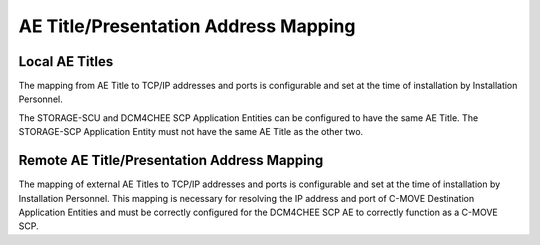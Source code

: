 AE Title/Presentation Address Mapping
^^^^^^^^^^^^^^^^^^^^^^^^^^^^^^^^^^^^^

.. _aets-local-aets:

Local AE Titles
"""""""""""""""

The mapping from AE Title to TCP/IP addresses and ports is configurable and set at the time of installation by Installation Personnel.

.. csv-table:: Default Application Entity Characteristics
   :header: "Application Entity", "Role", "Default AE Title", "Default TCP/IP Port"
   :file: default-ae-characteristics.csv

The STORAGE-SCU and DCM4CHEE SCP Application Entities can be configured to have the same AE Title. The STORAGE-SCP Application Entity must not have the same AE Title as the other two.

Remote AE Title/Presentation Address Mapping
""""""""""""""""""""""""""""""""""""""""""""

The mapping of external AE Titles to TCP/IP addresses and ports is configurable and set at the time of installation by Installation Personnel. This mapping is necessary for resolving the IP address and port of C-MOVE Destination Application Entities and must be correctly configured for the DCM4CHEE SCP AE to correctly function as a C-MOVE SCP.